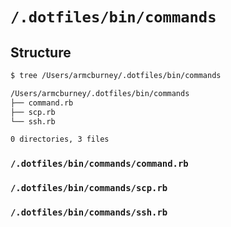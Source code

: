 * =/.dotfiles/bin/commands=
** Structure
#+BEGIN_SRC bash
$ tree /Users/armcburney/.dotfiles/bin/commands

/Users/armcburney/.dotfiles/bin/commands
├── command.rb
├── scp.rb
└── ssh.rb

0 directories, 3 files

#+END_SRC
*** =/.dotfiles/bin/commands/command.rb=
*** =/.dotfiles/bin/commands/scp.rb=
*** =/.dotfiles/bin/commands/ssh.rb=